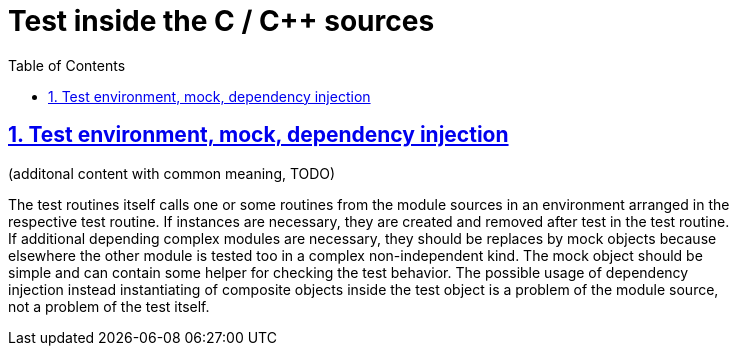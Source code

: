 = Test inside the C / C++ sources
:toc:
:toclevels: 4
:sectnums:
:sectlinks:
:max-width: 52em
:prewrap!:
:cpp: C++
:cp: C/++





== Test environment, mock, dependency injection

(additonal content with common meaning, TODO)

The test routines itself calls one or some routines from the module sources 
in an environment arranged in the respective test routine. If instances are necessary,
they are created and removed after test in the test routine. If additional depending
complex modules are necessary, they should be replaces by mock objects because elsewhere
the other module is tested too in a complex non-independent kind. The mock object
should be simple and can contain some helper for checking the test behavior. 
The possible usage of dependency injection instead instantiating of composite objects
inside the test object is a problem of the module source, not a problem of the test itself.

 
